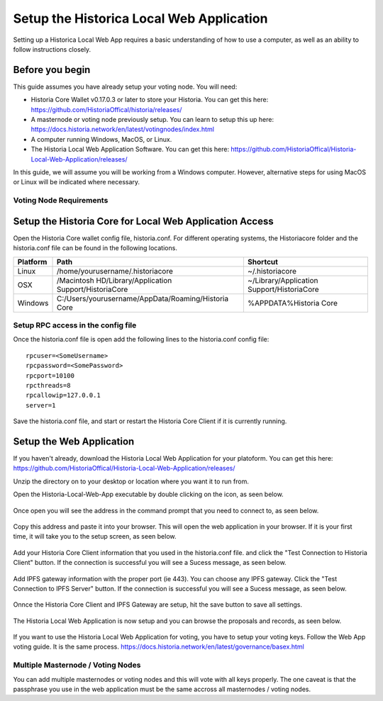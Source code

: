 .. meta::
   :description: This guide describes how to set up the Historia Local Web App
   :keywords: historia, guide, voting nodes, setup,

.. _votingnode-setup:

==========================================
Setup the Historica Local Web Application
==========================================

Setting up a Historica Local Web App requires a basic understanding of how to use a computer, as well as an ability to follow instructions closely. 

Before you begin
================

This guide assumes you have already setup your voting node. You will need:

- Historia Core Wallet v0.17.0.3 or later to store your Historia. You can get this here: https://github.com/HistoriaOffical/historia/releases/
- A masternode or voting node previously setup. You can learn to setup this up here: https://docs.historia.network/en/latest/votingnodes/index.html
- A computer running Windows, MacOS, or Linux. 
- The Historia Local Web Application Software. You can get this here: https://github.com/HistoriaOffical/Historia-Local-Web-Application/releases/

In this guide, we will assume you will be working from a Windows computer. However, alternative steps for using MacOS or Linux will be indicated where necessary.

Voting Node Requirements
------------------------


Setup the Historia Core for Local Web Application Access
========================================================

Open the Historia Core wallet config file, historia.conf. For different operating 
systems, the Historiacore folder and the historia.conf file can be found in the following locations.

+-----------+--------------------------------------------------------+--------------------------------------------+
| Platform  | Path                                                   | Shortcut                                   |
+===========+========================================================+============================================+
| Linux     | /home/yourusername/.historiacore                       | ~/.historiacore                            | 
+-----------+--------------------------------------------------------+--------------------------------------------+
| OSX       | /Macintosh HD/Library/Application Support/HistoriaCore | ~/Library/Application Support/HistoriaCore |
+-----------+--------------------------------------------------------+--------------------------------------------+
| Windows   | C:/Users/yourusername/AppData/Roaming/Historia Core    | %APPDATA%\Historia Core                    |
+-----------+--------------------------------------------------------+--------------------------------------------+

Setup RPC access in the config file
-------------------------------------

Once the historia.conf file is open add the following lines to the historia.conf config file::

  rpcuser=<SomeUsername>
  rpcpassword=<SomePassword>
  rpcport=10100
  rpcthreads=8
  rpcallowip=127.0.0.1
  server=1

Save the historia.conf file, and start or restart the Historia Core Client if it is currently running.

Setup the Web Application
=========================

If you haven't already, download the Historia Local Web Application for your platoform. You can get this here: https://github.com/HistoriaOffical/Historia-Local-Web-Application/releases/

Unzip the directory on to your desktop or location where you want it to run from.

Open the Historia-Local-Web-App executable by double clicking on the icon, as seen below.

.. figure:: ../img/WL-00.png
   :width: 400px



Once open you will see the address in the command prompt that you need to connect to, as seen below.

.. figure:: ../img/WL-000.png
   :width: 400px

Copy this address and paste it into your browser. This will open the web application in your browser. If it is your first time, it will take you to the setup screen, as seen below.

.. figure:: ../img/WL-1.png
   :width: 400px


Add your Historia Core Client information that you used in the historia.conf file. and click the "Test Connection to Historia Client" button. If the connection is successful you will see a Sucess message, as seen below.


.. figure:: ../img/WL-2.png
   :width: 400px

Add IPFS gateway information with the proper port (ie 443). You can choose any IPFS gateway. Click the "Test Connection to IPFS Server" button. If the connection is successful you will see a Sucess message, as seen below.

.. figure:: ../img/WL-3.png
   :width: 400px

Onnce the Historia Core Client and IPFS Gateway are setup, hit the save button to save all settings.

.. figure:: ../img/WL-4.png
   :width: 400px

The Historia Local Web Application is now setup and you can browse the proposals and records, as seen below.

.. figure:: ../img/WL-5.png
   :width: 400px

If you want to use the Historia Local Web Application for voting, you have to setup your voting keys. Follow the Web App voting guide. It is the same process. https://docs.historia.network/en/latest/governance/basex.html


Multiple Masternode / Voting Nodes
----------------------------------------------

You can add multiple masternodes or voting nodes and this will vote with all keys properly. The one caveat is that the passphrase you use in the web application must be the same accross all masternodes / voting nodes.
